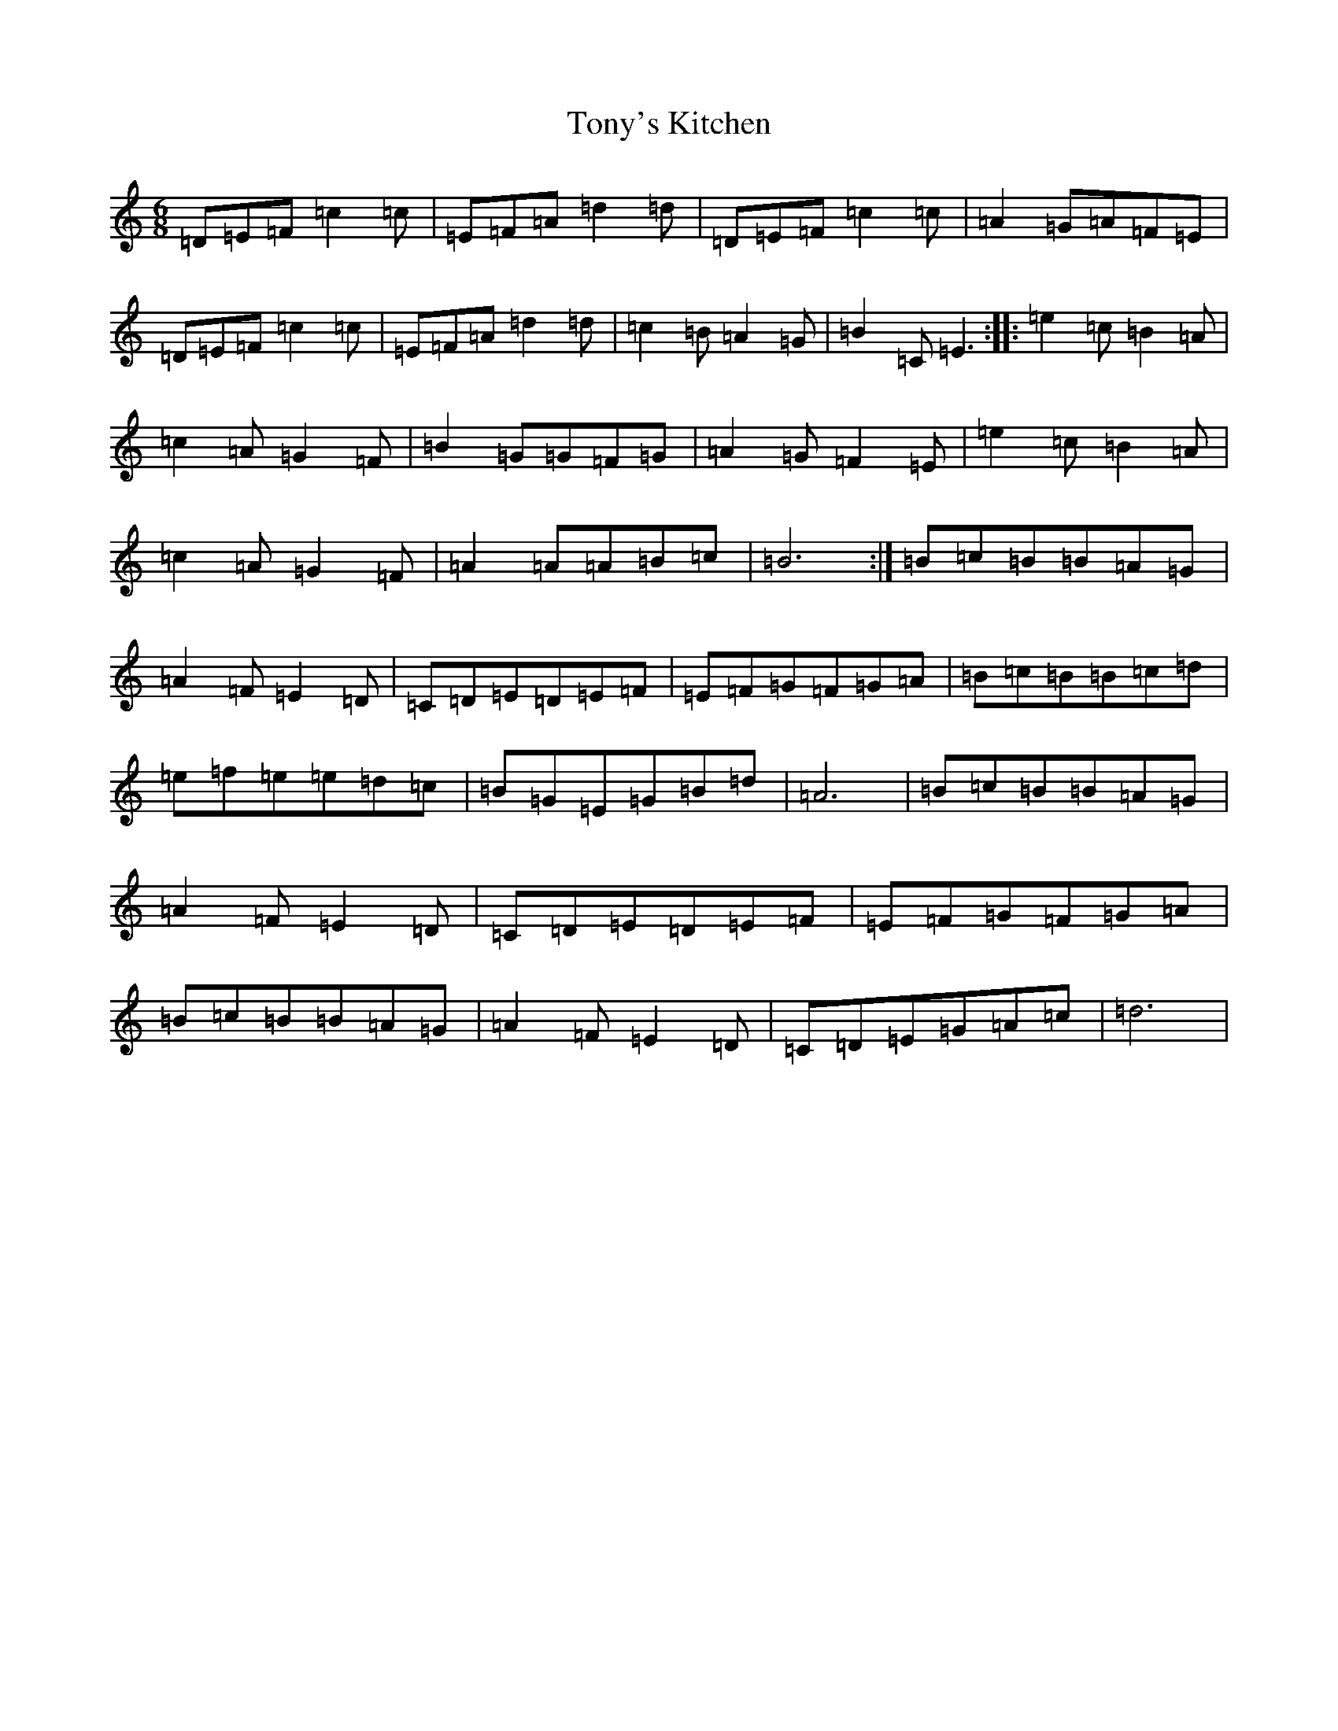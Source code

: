 X: 15406
T: Tony's Kitchen
S: https://thesession.org/tunes/13329#setting23329
Z: G Major
R: reel
M:6/8
L:1/8
K: C Major
=D=E=F=c2=c|=E=F=A=d2=d|=D=E=F=c2=c|=A2=G=A=F=E|=D=E=F=c2=c|=E=F=A=d2=d|=c2=B=A2=G|=B2=C=E3:||:=e2=c=B2=A|=c2=A=G2=F|=B2=G=G=F=G|=A2=G=F2=E|=e2=c=B2=A|=c2=A=G2=F|=A2=A=A=B=c|=B6:|=B=c=B=B=A=G|=A2=F=E2=D|=C=D=E=D=E=F|=E=F=G=F=G=A|=B=c=B=B=c=d|=e=f=e=e=d=c|=B=G=E=G=B=d|=A6|=B=c=B=B=A=G|=A2=F=E2=D|=C=D=E=D=E=F|=E=F=G=F=G=A|=B=c=B=B=A=G|=A2=F=E2=D|=C=D=E=G=A=c|=d6|